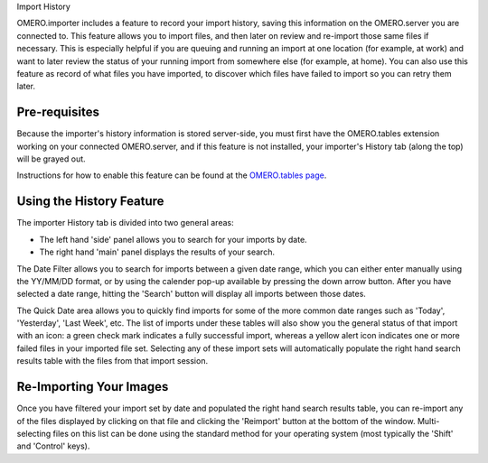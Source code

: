 Import History

OMERO.importer includes a feature to record your import history, saving
this information on the OMERO.server you are connected to. This feature
allows you to import files, and then later on review and re-import those
same files if necessary. This is especially helpful if you are queuing
and running an import at one location (for example, at work) and want to
later review the status of your running import from somewhere else (for
example, at home). You can also use this feature as record of what files
you have imported, to discover which files have failed to import so you
can retry them later.

Pre-requisites
--------------

Because the importer's history information is stored server-side, you
must first have the OMERO.tables extension working on your connected
OMERO.server, and if this feature is not installed, your importer's
History tab (along the top) will be grayed out.

Instructions for how to enable this feature can be found at the
`OMERO.tables
page <http://trac.openmicroscopy.org.uk/omero/wiki/OmeroTables>`_.

Using the History Feature
-------------------------

The importer History tab is divided into two general areas:

-  The left hand 'side' panel allows you to search for your imports by
   date.
-  The right hand 'main' panel displays the results of your search.

The Date Filter allows you to search for imports between a given date
range, which you can either enter manually using the YY/MM/DD format, or
by using the calender pop-up available by pressing the down arrow
button. After you have selected a date range, hitting the 'Search'
button will display all imports between those dates.

The Quick Date area allows you to quickly find imports for some of the
more common date ranges such as 'Today', 'Yesterday', 'Last Week', etc.
The list of imports under these tables will also show you the general
status of that import with an icon: a green check mark indicates a fully
successful import, whereas a yellow alert icon indicates one or more
failed files in your imported file set. Selecting any of these import
sets will automatically populate the right hand search results table
with the files from that import session.

Re-Importing Your Images
------------------------

Once you have filtered your import set by date and populated the right
hand search results table, you can re-import any of the files displayed
by clicking on that file and clicking the 'Reimport' button at the
bottom of the window. Multi-selecting files on this list can be done
using the standard method for your operating system (most typically the
'Shift' and 'Control' keys).
